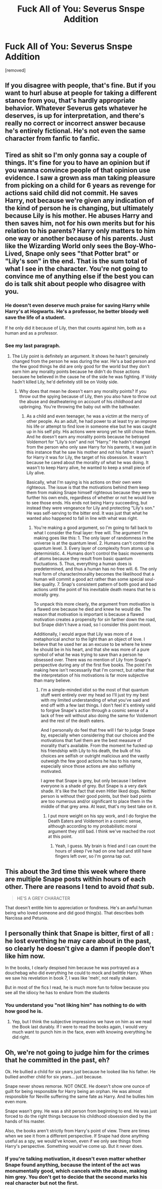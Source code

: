 #+TITLE: Fuck All of You: Severus Snspe Addition

* Fuck All of You: Severus Snspe Addition
:PROPERTIES:
:Author: mystictutor
:Score: 0
:DateUnix: 1592729776.0
:DateShort: 2020-Jun-21
:FlairText: Discussion
:END:
[removed]


** If you disagree with people, that's fine. But if you want to hurl abuse at people for taking a different stance from you, that's hardly appropriate behavior. Whatever Severus gets whatever he deserves, is up for interpretation, and there's really no correct or incorrect answer because he's entirely fictional. He's not even the same character from fanfic to fanfic.
:PROPERTIES:
:Author: Vercalos
:Score: 12
:DateUnix: 1592733276.0
:DateShort: 2020-Jun-21
:END:


** Tired as shit so I'm only gonna say a couple of things. It's fine for you to have an opinion but if you wanna convince people of that opinion use evidence. I saw a grown ass man taking pleasure from picking on a child for 6 years as revenge for actions said child did not commit. He saves Harry, not because we're given any indication of the kind of person he is changing, but ultimately because Lily is his mother. He abuses Harry and then saves him, not for his own merits but for his relation to his parents? Harry only matters to him one way or another because of his parents. Just like the Wizarding World only sees the Boy-Who-Lived, Snape only sees "that Potter brat" or "Lily's son" in the end. That is the sum total of what I see in the character. You're not going to convince me of anything else if the best you can do is talk shit about people who disagree with you.
:PROPERTIES:
:Author: LarryTheLazyAss
:Score: 10
:DateUnix: 1592735719.0
:DateShort: 2020-Jun-21
:END:

*** He doesn't even deserve much praise for saving Harry while Harry's at Hogwarts. He's a professor, he better bloody well save the life of a student.

If he only did it because of Lily, then that counts against him, both as a human and as a professor.
:PROPERTIES:
:Author: tribblite
:Score: 1
:DateUnix: 1592996884.0
:DateShort: 2020-Jun-24
:END:


*** See my last paragraph.
:PROPERTIES:
:Author: mystictutor
:Score: -2
:DateUnix: 1592746530.0
:DateShort: 2020-Jun-21
:END:

**** The Lily point is definitely an argument. It shows he hasn't genuinely changed from the person he was during the war. He's a bad person and the few good things he did are only good for the world but they don't earn him any morality points because he didn't do those actions becauee he believed in the cause he of the side he was fighting. If Voldy hadn't killed Lily, he'd definitely still be on Voldy side.
:PROPERTIES:
:Author: LarryTheLazyAss
:Score: 2
:DateUnix: 1592748668.0
:DateShort: 2020-Jun-21
:END:

***** Why does that mean he doesn't earn any morality points? If you throw out the spying because of Lily, then you also have to throw out the abuse and deatheatering on account of his childhood and upbringing. You're throwing the baby out with the bathwater.
:PROPERTIES:
:Author: mystictutor
:Score: 0
:DateUnix: 1592757100.0
:DateShort: 2020-Jun-21
:END:

****** As a child and even teenager, he was a victim at the mercy of other people. As an adult, he had power to at least try an improve his life or attempt to find love in someone else but he was caught up in his self pity. His actions were wrong yet he still chose them. And he doesn't earn any morality points because he betrayed Voldemort for "Lily's son" and not "Harry." He hadn't changed from the person who only saw Harry for his parents, it was just in this instance that he saw his mother and not his father. It wasn't for Harry it was for Lily, the target of his obsession. It wasn't because he cared about the morality of what he was doing. It wasn't to keep Harry alive, he wanted to keep a small piece of Lily alive.

Basically, what I'm saying is his actions on their own were righteous. The issue is that the motivations behind them keep them from making Snape himself righteous because they were to further his own ends, regardless of whether or not he would live to see those ends. His ends not being Harry succeeding, but instead they were vengeance for Lily and protecting "Lily's son." He was self-serving to the bitter end. It was just that what he wanted also happened to fall in line with what was right.
:PROPERTIES:
:Author: LarryTheLazyAss
:Score: 1
:DateUnix: 1592758782.0
:DateShort: 2020-Jun-21
:END:

******* You're making a good argument, so I'm going to fall back to what I consider the final layer: free will. The argument I'm making goes like this: 1. The only layer of randomness in the universe is at the quantum level. 2. Humans can't control the quantum level. 3. Every layer of complexity from atoms up is deterministic. 4. Humans don't control the basic movements of atoms because they result from basic quantum fluctuations. 5. Thus, everything a human does is predetermined, and thus a human has no free will. 6. The only real form of character/morality becomes the likelihood that a human will commit a good act rather than some special soul-like quality. 7. Snap's consistent pattern of both good and bad actions until the point of his inevitable death means that he is morally grey.

To unpack this more clearly, the argument from motivation is a flawed one because he died and knew he would die. The reason that motivation is important is because a flawed motivation creates a propensity for sin farther down the road, but Snape didn't have a road, so I consider this point moot.

Additionally, I would argue that Lily was more of a metaphorical anchor to the light than an object of love. I believe that he used her as an excuse to be where he knew he should be in his heart, and that she was more of a pure symbol of what he was trying to save than a person he obsessed over. There was no mention of Lily from Snape's perspective during any of the first five books. The point I'm making here isn't necessarily that I'm correct, but rather that the interpretation of his motivations is far more subjective than many believe.
:PROPERTIES:
:Author: mystictutor
:Score: 2
:DateUnix: 1592767012.0
:DateShort: 2020-Jun-21
:END:

******** I'm a simple-minded idiot so the most of that quantum stuff went entirely over my head so I'll just try my best with my limited understanding of what you've said and end off with a few last things. I don't feel it's entirely valid to forgive Snape's action through a cosmic sense of a lack of free will without also doing the same for Voldemort and the rest of the death eaters.

And I personally do feel that free will I fair to judge Snape by, especially when considering that our choices and the motivations that fuel them are the best measure of morality that's available. From the moment he fucked up his friendship with Lily to his death, the bulk of his choices are selfish or outright malicious and the vastly outweigh the few good actions he has to his name, especially since those actions are also selfishly motivated.

I agree that Snape is grey, but only because I believe everyone is a shade of grey. But Snape is a very dark shade. It's like the fact that even Hitler liked dogs. Neither person is without their good points, but their bad points are too numerous and/or significant to place them in the middle of that grey area. At least, that's my best take on it.
:PROPERTIES:
:Author: LarryTheLazyAss
:Score: 1
:DateUnix: 1592768678.0
:DateShort: 2020-Jun-22
:END:

********* I put more weight on his spy work, and I do forgive the Death Eaters and Voldemort in a cosmic sense, although according to my probabilistic moral argument they still bad. I think we've reached the root at this point.
:PROPERTIES:
:Author: mystictutor
:Score: 1
:DateUnix: 1592769329.0
:DateShort: 2020-Jun-22
:END:

********** Yeah, I guess. My brain is fried and I can count the hours of sleep I've had on one had and still have fingers left over, so I'm gonna tap out.
:PROPERTIES:
:Author: LarryTheLazyAss
:Score: 1
:DateUnix: 1592769531.0
:DateShort: 2020-Jun-22
:END:


** This about the 3rd time this week where there are multiple Snape posts within hours of each other. There are reasons I tend to avoid /that/ sub.

#+begin_quote
  HE'S A GREY CHARACTER
#+end_quote

That doesn't entitle him to appreciation or fondness. He's an awful human being who loved someone and did good thing(s). That describes both Narcissa and Petunia.
:PROPERTIES:
:Author: Ash_Lestrange
:Score: 9
:DateUnix: 1592738823.0
:DateShort: 2020-Jun-21
:END:


** I personally think that Snape is bitter, first of all : he lost everthing he may care about in the past, so clearly he doesn't give a damn if people don't like him now.

In the books, I clearly despised him because he was portrayed as a douchebag who did everything he could to mock and belittle Harry. When we saw his revelation in book 7, I was like 'meh', not really shaken.

But in most of the fics I read, he is much more fun to follow because you see all the idiocy he has to endure from the students
:PROPERTIES:
:Author: Auctor62
:Score: 3
:DateUnix: 1592734820.0
:DateShort: 2020-Jun-21
:END:

*** You understand you "not liking him" has nothing to do with how good he is.
:PROPERTIES:
:Author: mystictutor
:Score: 1
:DateUnix: 1592757215.0
:DateShort: 2020-Jun-21
:END:

**** Yep, but I think the subjective impressions we have on him as we read the Book last durably. If I were to read the books again, I would very much want to punch him in the face, even with knowing everything he did right.
:PROPERTIES:
:Author: Auctor62
:Score: 1
:DateUnix: 1592759163.0
:DateShort: 2020-Jun-21
:END:


** Oh, we're not going to judge him for the crimes that he committed in the past, eh?

Ok. He bullied a child for six years /just/ because he looked like his father. He bullied another child for six years... just because.

Snape never shows remorse. NOT ONCE. He doesn't show one ounce of guilt for being responsible for Harry being an orphan. He was almost responsible for Neville suffering the same fate as Harry. And he bullies him even more.

Snape wasn't grey. He was a shit person from beginning to end. He was just forced to do the right things because his childhood obsession died by the hands of his master.

Also, the books aren't strictly from Harry's point of view. There are times when we see it from a different perspective. If Snape had done anything useful as a spy, we would've known, even if we only see things from Harry's perspective. Something would've come up. But it never does.
:PROPERTIES:
:Author: usernamesaretaken3
:Score: 3
:DateUnix: 1592743706.0
:DateShort: 2020-Jun-21
:END:

*** If you're talking motivation, it doesn't even matter whether Snape found anything, because the intent of the act was monumentally good, which cancels with the abuse, making him grey. You don't get to decide that the second marks his real character but not the first.
:PROPERTIES:
:Author: mystictutor
:Score: -2
:DateUnix: 1592746752.0
:DateShort: 2020-Jun-21
:END:


** Grey character lmao.

He is a evil man that did some good things out of revenge. He never did them because they were the right thing to do.

And grey character is just a lame way to escuse evil shitbags. Any person is capable of doing good and bad things, you dont call Harry a grey character and he used the imperious and cruciatos.
:PROPERTIES:
:Author: Mestrehunter
:Score: 3
:DateUnix: 1592756695.0
:DateShort: 2020-Jun-21
:END:

*** It doesn't matter why he did them. The fact is, the good things he did were just as monumentally good as the bad things were bad. He's grey the way Bojack Horseman is grey.
:PROPERTIES:
:Author: mystictutor
:Score: 0
:DateUnix: 1592756946.0
:DateShort: 2020-Jun-21
:END:


** Can't even spell the title right.
:PROPERTIES:
:Author: -Starwind
:Score: 3
:DateUnix: 1592757017.0
:DateShort: 2020-Jun-21
:END:

*** Lol true
:PROPERTIES:
:Author: mystictutor
:Score: 0
:DateUnix: 1592757147.0
:DateShort: 2020-Jun-21
:END:


** Snape was a manchild with a grudge against a kid and gigantic turd besides, but he did A Few Good Things. Doesn't stop him being a shite person.

Dunno that Snspe person you're talking about though.
:PROPERTIES:
:Author: ScottPress
:Score: 3
:DateUnix: 1592757646.0
:DateShort: 2020-Jun-21
:END:

*** Snspe 😂. He was a manchild, but also a war hero. That's the whole point. It's like when people criticize green energy initiatives because they hurt poor people. Like yes, they do, but if it's them or the planet I pick the planet. In the same vein, people don't realize how enormously good him being a spy was.
:PROPERTIES:
:Author: mystictutor
:Score: 1
:DateUnix: 1592758214.0
:DateShort: 2020-Jun-21
:END:


** To the people that posted: please see my post for counterarguments. The arguments you make are already addressed.
:PROPERTIES:
:Author: mystictutor
:Score: 0
:DateUnix: 1592746383.0
:DateShort: 2020-Jun-21
:END:
